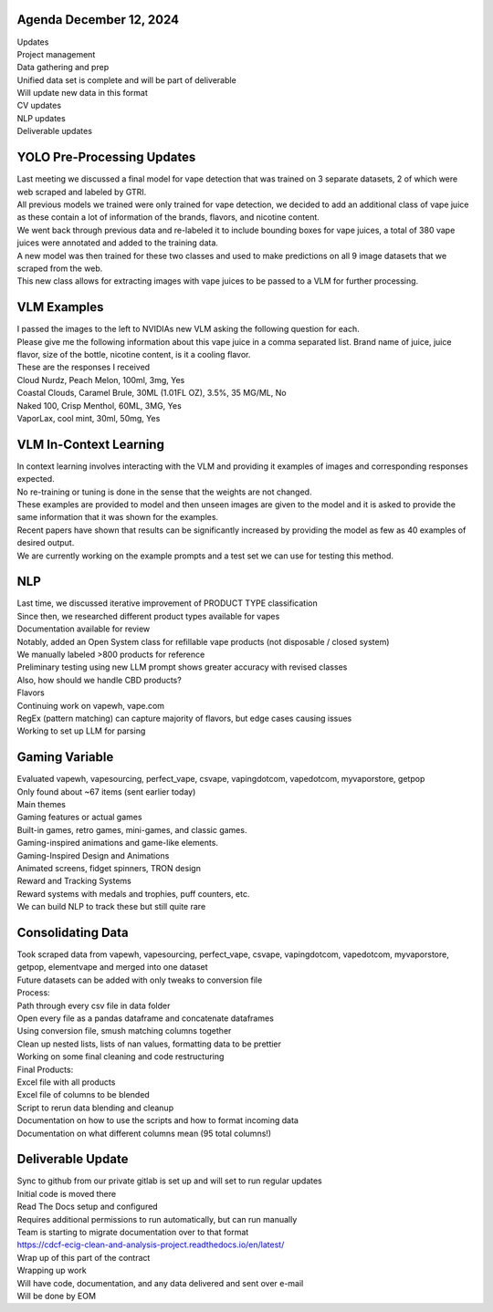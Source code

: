Agenda December 12, 2024 
--------------

| Updates
| Project management
| Data gathering and prep
| Unified data set is complete and will be part of deliverable
| Will update new data in this format
| CV updates
| NLP updates
| Deliverable updates


YOLO Pre-Processing Updates
---------------------------

| Last meeting we discussed a final model for vape detection that was
  trained on 3 separate datasets, 2 of which were web scraped and
  labeled by GTRI.
| All previous models we trained were only trained for vape detection,
  we decided to add an additional class of vape juice as these contain a
  lot of information of the brands, flavors, and nicotine content.
| We went back through previous data and re-labeled it to include
  bounding boxes for vape juices, a total of 380 vape juices were
  annotated and added to the training data.
| A new model was then trained for these two classes and used to make
  predictions on all 9 image datasets that we scraped from the web.
| This new class allows for extracting images with vape juices to be
  passed to a VLM for further processing.

.. image:: images/1212_1.png
   :alt: vape liquids
   :width: 100%
   :align: left

VLM Examples
---------------------------

| I passed the images to the left to NVIDIAs new VLM asking the
  following question for each.
| Please give me the following information about this vape juice in a
  comma separated list. Brand name of juice, juice flavor, size of the
  bottle, nicotine content, is it a cooling flavor.
| These are the responses I received
| Cloud Nurdz, Peach Melon, 100ml, 3mg, Yes
| Coastal Clouds, Caramel Brule, 30ML (1.01FL OZ), 3.5%, 35 MG/ML, No
| Naked 100, Crisp Menthol, 60ML, 3MG, Yes
| VaporLax, cool mint, 30ml, 50mg, Yes


VLM In-Context Learning
---------------------------

| In context learning involves interacting with the VLM and providing it
  examples of images and corresponding responses expected.
| No re-training or tuning is done in the sense that the weights are not
  changed.
| These examples are provided to model and then unseen images are given
  to the model and it is asked to provide the same information that it
  was shown for the examples.
| Recent papers have shown that results can be significantly increased
  by providing the model as few as 40 examples of desired output.
| We are currently working on the example prompts and a test set we can
  use for testing this method.


NLP 
---------------------------

| Last time, we discussed iterative improvement of PRODUCT TYPE
  classification
| Since then, we researched different product types available for vapes
| Documentation available for review
| Notably, added an Open System class for refillable vape products (not
  disposable / closed system)
| We manually labeled >800 products for reference
| Preliminary testing using new LLM prompt shows greater accuracy with
  revised classes
| Also, how should we handle CBD products?
| Flavors
| Continuing work on vapewh, vape.com
| RegEx (pattern matching) can capture majority of flavors, but edge
  cases causing issues
| Working to set up LLM for parsing



Gaming Variable
---------------------------

| Evaluated vapewh, vapesourcing, perfect_vape, csvape, vapingdotcom,
  vapedotcom, myvaporstore, getpop
| Only found about ~67 items (sent earlier today)
| Main themes
| Gaming features or actual games
| Built-in games, retro games, mini-games, and classic games.
| Gaming-inspired animations and game-like elements.
| Gaming-Inspired Design and Animations
| Animated screens, fidget spinners, TRON design
| Reward and Tracking Systems
| Reward systems with medals and trophies, puff counters, etc.
| We can build NLP to track these but still quite rare

.. image:: images/1212_2.png
   :alt: gaming vape
   :width: 100%
   :align: left


Consolidating Data
---------------------------

| Took scraped data from vapewh, vapesourcing, perfect_vape, csvape,
  vapingdotcom, vapedotcom, myvaporstore, getpop, elementvape and merged
  into one dataset
| Future datasets can be added with only tweaks to conversion file
| Process:
| Path through every csv file in data folder
| Open every file as a pandas dataframe and concatenate dataframes
| Using conversion file, smush matching columns together
| Clean up nested lists, lists of nan values, formatting data to be
  prettier
| Working on some final cleaning and code restructuring
| Final Products:
| Excel file with all products
| Excel file of columns to be blended
| Script to rerun data blending and cleanup
| Documentation on how to use the scripts and how to format incoming
  data
| Documentation on what different columns mean (95 total columns!)


Deliverable Update
---------------------------

| Sync to github from our private gitlab is set up and will set to run
  regular updates
| Initial code is moved there
| Read The Docs setup and configured
| Requires additional permissions to run automatically, but can run
  manually
| Team is starting to migrate documentation over to that format
| https://cdcf-ecig-clean-and-analysis-project.readthedocs.io/en/latest/
| Wrap up of this part of the contract
| Wrapping up work
| Will have code, documentation, and any data delivered and sent over
  e-mail
| Will be done by EOM

